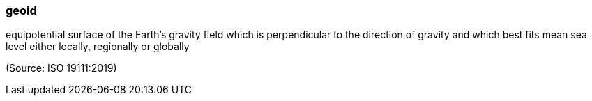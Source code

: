 === geoid

equipotential surface of the Earth’s gravity field which is perpendicular to the direction of gravity and which best fits mean sea level either locally, regionally or globally

(Source: ISO 19111:2019)


